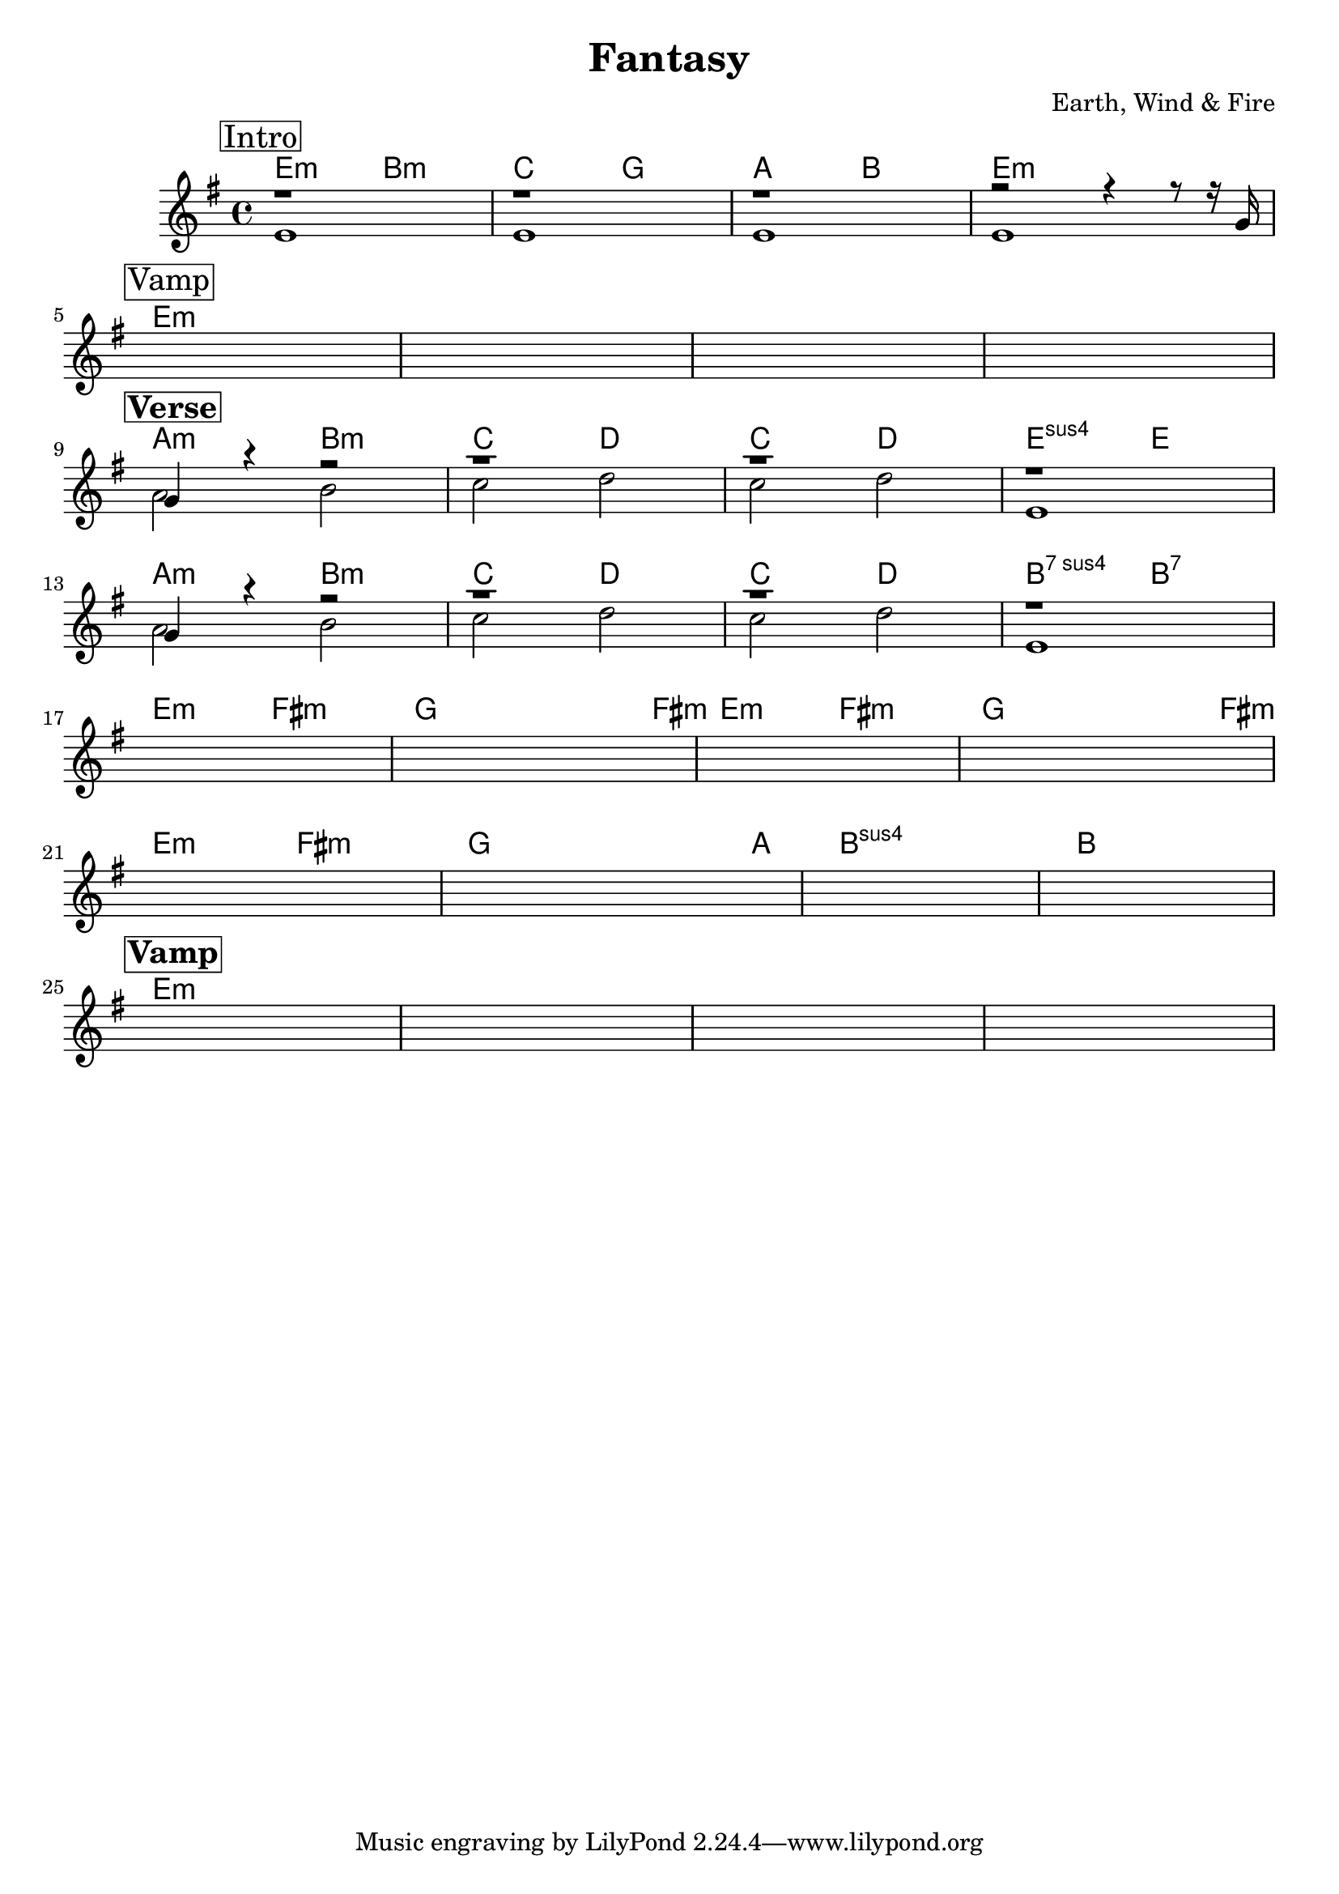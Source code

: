 \version "2.18.0"  % necessary for upgrading to future LilyPond versions.

\header {
    title = "Fantasy"
    composer = "Earth, Wind & Fire"
}

melody = \relative c'  {
    s1 | s1 | s1 | s1 | s1 | s1 | s1 | s1
}

guitar_melody = \relative c''  {
    \once \override Score.RehearsalMark.self-alignment-X = #LEFT
    % Intro
    \mark \markup { \box Intro }   
    r1 | r1 | r1 | r2 r4 r8 r16 g16 | \break

    % Vamp
    \mark \markup { \box Vamp }   
    s1 | s1 | s1 | s1 | \break

    % Verse 1
    \mark \markup { \box \bold Verse }   
    g4 r4 r2 | r1 | r1 | r1 | \break

    g4 r4 r2 | r1 | r1 | r1 | \break

    s1 | s1 | s1 | s1 | \break

    s1 | s1 | s1 | s1 | \break

    % Vamp
    \mark \markup { \box \bold Vamp }   
    s1 | s1 | s1 | s1 | \break
}

guitar_bass = \relative c' {
    % Intro
    e1 | e1 | e1 | e1 |

    % Vamp
    s1 | s1 | s1 | s1 |

    % Verse 1
    a2 b2 | c2 d2 | c2  d2 | e,1 |

    a2 b2 | c2 d2 | c2  d2 | e,1 

    s1 | s1 | s1 | s1 |

    s1 | s1 | s1 | s1

    % Vamp
    s1 | s1 | s1 | s1 |
}

guitar_chords = {
    \chordmode { 
        \set noChordSymbol = "" 
        \set chordChanges = ##t
        % Intro
        e2:m  b2:m | c2 g2 | a2 b2 | e1:m |

        % Vamp
        e:m | e:m | e:m | e:m |

        % Verse 1
        a2:m b2:m | c2 d2 | c2 d2 | e2:sus4 e2 |

        a2:m b2:m | c2 d2 | c2 d2 | b2:7sus4 b2:7 |

        e2:m fis2:m | g2 g4 g8 fis8:m | e2:m fis2:m | g2 g4 g8 fis8:m |

        e2:m fis2:m | g2 g4 g8 a8: | b1:sus4 | b1

        % Vamp
        e:m | e:m | e:m | e:m |

      }
    }

\score {
    <<
%    \new Staff {
%        \melody
%    }
    \context ChordNames { \guitar_chords }
    \new Staff  {
        \key e \minor
        << \guitar_melody \\  \guitar_bass >>
    }

    >>
}